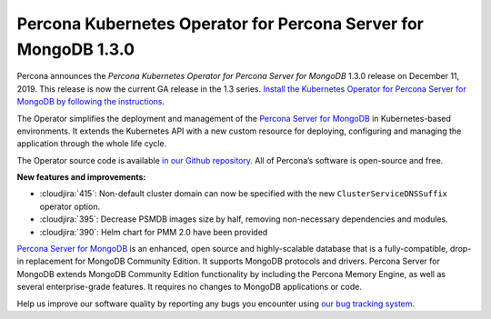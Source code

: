 .. rn:: 1.3.0

Percona Kubernetes Operator for Percona Server for MongoDB 1.3.0
================================================================

Percona announces the *Percona Kubernetes Operator for Percona Server for
MongoDB* 1.3.0 release on December 11, 2019. This release is now the current
GA release in the 1.3 series. `Install the Kubernetes Operator for Percona
Server for MongoDB by following the instructions <https://www.percona.com/doc/kubernetes-operator-for-psmongodb/kubernetes.html>`_.

The Operator simplifies the deployment and management of the `Percona Server
for MongoDB <https://www.percona.com/software/mongo-database/percona-server-for-mongodb>`_
in Kubernetes-based environments. It extends the Kubernetes API with a new
custom resource for deploying, configuring and managing the application through
the whole life cycle.

The Operator source code is available `in our Github repository <https://github.com/percona/percona-server-mongodb-operator>`_.
All of Percona’s software is open-source and free.

**New features and improvements:**

* :cloudjira:`415`: Non-default cluster domain can now be specified with the new
  ``ClusterServiceDNSSuffix`` operator option.
* :cloudjira:`395`: Decrease PSMDB images size by half, removing non-necessary
  dependencies and modules.
* :cloudjira:`390`: Helm chart for PMM 2.0 have been provided

`Percona Server for MongoDB <https://www.percona.com/software/mongo-database/percona-server-for-mongodb>`_
is an enhanced, open source and highly-scalable database that is a
fully-compatible, drop-in replacement for MongoDB Community Edition. It supports
MongoDB protocols and drivers. Percona Server for MongoDB extends MongoDB
Community Edition functionality by including the Percona Memory Engine, as well
as several enterprise-grade features. It requires no changes to MongoDB
applications or code.

Help us improve our software quality by reporting any bugs you encounter using
`our bug tracking system <https://jira.percona.com/secure/Dashboard.jspa>`_.
